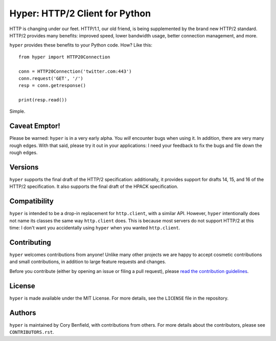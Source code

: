 ===============================
Hyper: HTTP/2 Client for Python
===============================

.. image:: https://raw.github.com/Lukasa/hyper/development/docs/source/images/hyper.png

.. image:: https://travis-ci.org/Lukasa/hyper.png?branch=master
    :target: https://travis-ci.org/Lukasa/hyper

HTTP is changing under our feet. HTTP/1.1, our old friend, is being
supplemented by the brand new HTTP/2 standard. HTTP/2 provides many benefits:
improved speed, lower bandwidth usage, better connection management, and more.

``hyper`` provides these benefits to your Python code. How? Like this::

    from hyper import HTTP20Connection

    conn = HTTP20Connection('twitter.com:443')
    conn.request('GET', '/')
    resp = conn.getresponse()

    print(resp.read())

Simple.

Caveat Emptor!
==============

Please be warned: ``hyper`` is in a very early alpha. You *will* encounter bugs
when using it. In addition, there are very many rough edges. With that said,
please try it out in your applications: I need your feedback to fix the bugs
and file down the rough edges.

Versions
========

``hyper`` supports the final draft of the HTTP/2 specification: additionally,
it provides support for drafts 14, 15, and 16 of the HTTP/2 specification. It
also supports the final draft of the HPACK specification.

Compatibility
=============

``hyper`` is intended to be a drop-in replacement for ``http.client``, with a
similar API. However, ``hyper`` intentionally does not name its classes the
same way ``http.client`` does. This is because most servers do not support
HTTP/2 at this time: I don't want you accidentally using ``hyper`` when you
wanted ``http.client``.

Contributing
============

``hyper`` welcomes contributions from anyone! Unlike many other projects we are
happy to accept cosmetic contributions and small contributions, in addition to
large feature requests and changes.

Before you contribute (either by opening an issue or filing a pull request),
please `read the contribution guidelines`_.

.. _read the contribution guidelines: http://hyper.readthedocs.org/en/development/contributing.html

License
=======

``hyper`` is made available under the MIT License. For more details, see the
``LICENSE`` file in the repository.

Authors
=======

``hyper`` is maintained by Cory Benfield, with contributions from others. For
more details about the contributors, please see ``CONTRIBUTORS.rst``.
